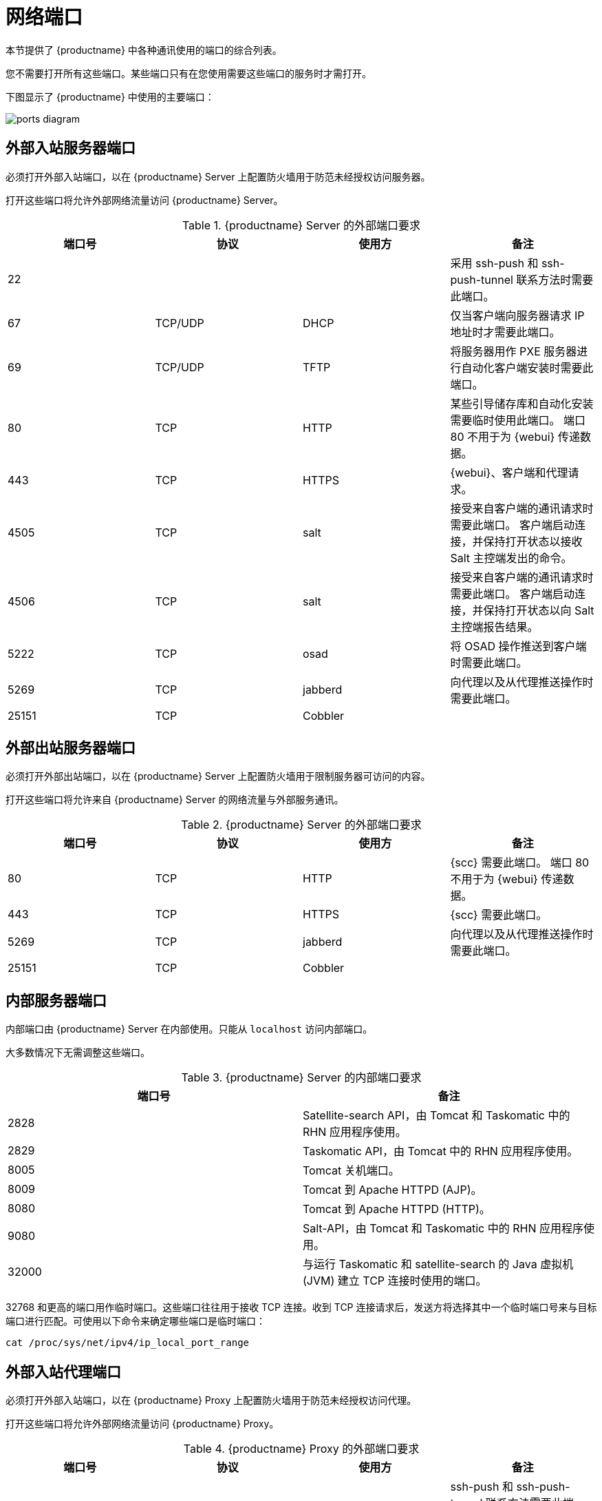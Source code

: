 [[ports]]
= 网络端口

本节提供了 {productname} 中各种通讯使用的端口的综合列表。

您不需要打开所有这些端口。某些端口只有在您使用需要这些端口的服务时才需打开。

下图显示了 {productname} 中使用的主要端口：

image::ports_diagram.png[]



== 外部入站服务器端口

必须打开外部入站端口，以在 {productname} Server 上配置防火墙用于防范未经授权访问服务器。

打开这些端口将允许外部网络流量访问 {productname} Server。


[cols="1,1,1,1", options="header"]
.{productname} Server 的外部端口要求
|===
| 端口号 | 协议 | 使用方 | 备注
| 22          |          |         | 采用 ssh-push 和 ssh-push-tunnel 联系方法时需要此端口。
| 67          | TCP/UDP  | DHCP    | 仅当客户端向服务器请求 IP 地址时才需要此端口。
| 69          | TCP/UDP  | TFTP    | 将服务器用作 PXE 服务器进行自动化客户端安装时需要此端口。
| 80          | TCP      | HTTP    | 某些引导储存库和自动化安装需要临时使用此端口。
端口 80 不用于为 {webui} 传递数据。
| 443         | TCP      | HTTPS   | {webui}、客户端和代理请求。
| 4505        |  TCP     | salt    | 接受来自客户端的通讯请求时需要此端口。
客户端启动连接，并保持打开状态以接收 Salt 主控端发出的命令。
| 4506        | TCP      | salt    | 接受来自客户端的通讯请求时需要此端口。
客户端启动连接，并保持打开状态以向 Salt 主控端报告结果。
| 5222        | TCP      | osad    | 将 OSAD 操作推送到客户端时需要此端口。
| 5269        | TCP      | jabberd | 向代理以及从代理推送操作时需要此端口。
| 25151       | TCP      | Cobbler |
|===



== 外部出站服务器端口

必须打开外部出站端口，以在 {productname} Server 上配置防火墙用于限制服务器可访问的内容。

打开这些端口将允许来自 {productname} Server 的网络流量与外部服务通讯。

[cols="1,1,1,1", options="header"]
.{productname} Server 的外部端口要求
|===
| 端口号 | 协议 | 使用方 | 备注
| 80          | TCP | HTTP       | {scc} 需要此端口。
端口 80 不用于为 {webui} 传递数据。
| 443         | TCP | HTTPS      | {scc} 需要此端口。
| 5269        | TCP | jabberd    | 向代理以及从代理推送操作时需要此端口。
| 25151       | TCP | Cobbler    |
|===



== 内部服务器端口

内部端口由 {productname} Server 在内部使用。只能从 ``localhost`` 访问内部端口。

大多数情况下无需调整这些端口。

[cols="1,1", options="header"]
.{productname} Server 的内部端口要求
|===
| 端口号 | 备注
| 2828        | Satellite-search API，由 Tomcat 和 Taskomatic 中的 RHN 应用程序使用。
| 2829        | Taskomatic API，由 Tomcat 中的 RHN 应用程序使用。
| 8005        | Tomcat 关机端口。
| 8009        | Tomcat 到 Apache HTTPD (AJP)。
| 8080        | Tomcat 到 Apache HTTPD (HTTP)。
| 9080        | Salt-API，由 Tomcat 和 Taskomatic 中的 RHN 应用程序使用。
| 32000       | 与运行 Taskomatic 和 satellite-search 的 Java 虚拟机 (JVM) 建立 TCP 连接时使用的端口。
|===


32768 和更高的端口用作临时端口。这些端口往往用于接收 TCP 连接。收到 TCP 连接请求后，发送方将选择其中一个临时端口号来与目标端口进行匹配。可使用以下命令来确定哪些端口是临时端口：

----
cat /proc/sys/net/ipv4/ip_local_port_range
----



== 外部入站代理端口

必须打开外部入站端口，以在 {productname} Proxy 上配置防火墙用于防范未经授权访问代理。

打开这些端口将允许外部网络流量访问 {productname} Proxy。

[cols="1,1,1,1", options="header"]
.{productname} Proxy 的外部端口要求
|===
| 端口号 | 协议 | 使用方 | 备注
| 22          |          |         | ssh-push 和 ssh-push-tunnel 联系方法需要此端口。
与代理连接的客户端在服务器上启动签入，然后跳接到其他客户端。
| 67          | TCP/UDP  | DHCP    | 仅当客户端从服务器请求 IP 地址时才需要此端口。
| 69          | TCP/UDP  | TFTP    | 将服务器用作 PXE 服务器进行自动化客户端安装时需要此端口。
| 443         | TCP      | HTTPS   | {webui}、客户端和代理请求。
| 4505        | TCP      | salt    | 接受来自客户端的通讯请求时需要此端口。
客户端启动连接，并保持打开状态以接收 Salt 主控端发出的命令。
| 4506        | TCP      | salt    | 接受来自客户端的通讯请求时需要此端口。
客户端启动连接，并保持打开状态以向 Salt 主控端报告结果。
| 5222        | TCP      |         | 将 OSAD 操作推送到客户端时需要此端口。
| 5269        | TCP      |         | 与服务器来回推送操作时需要此端口。
|===



== 外部出站代理端口

必须打开外部出站端口，以在 {productname} Proxy 上配置防火墙用于限制代理可访问的内容。

打开这些端口将允许来自 {productname} Proxy 的网络流量与外部服务通讯。

[cols="1,1,1,1", options="header"]
.{productname} Proxy 的外部端口要求
|===
| 端口号 | 协议 | 使用方 | 备注
| 80          |          |         | 用于访问服务器。
| 443         | TCP      | HTTPS   | {scc} 需要此端口。
| 5269        | TCP      |         | 与服务器来回推送操作时需要此端口。
|===



== 外部客户端端口

必须打开外部客户端端口，以在 {productname} Server 及其客户端之间配置防火墙。

大多数情况下无需调整这些端口。

[cols="1,1,1,1", options="header"]
.{productname} 客户端的外部端口要求
|===
| 端口号 | 方向 | 协议 | 备注
| 22          | 入站   | SSH      | ssh-push 和 ssh-push-tunnel 联系方法需要此端口。
| 80          | 出站  |          | 用于访问服务器或代理。
| 5222        | 出站  | TCP      | 将 OSAD 操作推送到服务器或代理时需要此端口。
| 9090        | 出站  | TCP      | Prometheus 用户界面需要此端口。
| 9093        | 出站  | TCP      | Prometheus 警报管理器需要此端口。
| 9100        | 出站  | TCP      | Prometheus 节点导出器需要此端口。
| 9117        | 出站  | TCP      | Prometheus Apache 导出器需要此端口。
| 9187        | 出站  | TCP      | Prometheus PostgreSQL 需要此端口。
|===



== 所需的 URL

{productname} 必须能够访问某些 URL 才能注册客户端和执行更新。大多数情况下，允许访问以下 URL 便已足够：

* scc.suse.com
* updates.suse.com

如果您正在使用非 {suse} 客户端，则还可能需要允许访问为这些操作系统提供特定软件包的其他服务器。例如，如果您使用的是 {ubuntu} 客户端，则需要能够访问 {ubuntu} 服务器。

有关对非 {suse} 客户端的防火墙访问进行查错的详细信息，请参见 xref:administration:tshoot-firewalls.adoc[]。
